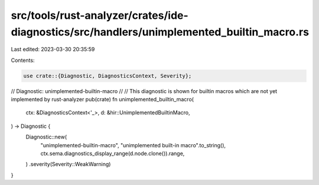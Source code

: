src/tools/rust-analyzer/crates/ide-diagnostics/src/handlers/unimplemented_builtin_macro.rs
==========================================================================================

Last edited: 2023-03-30 20:35:59

Contents:

.. code-block:: rs

    use crate::{Diagnostic, DiagnosticsContext, Severity};

// Diagnostic: unimplemented-builtin-macro
//
// This diagnostic is shown for builtin macros which are not yet implemented by rust-analyzer
pub(crate) fn unimplemented_builtin_macro(
    ctx: &DiagnosticsContext<'_>,
    d: &hir::UnimplementedBuiltinMacro,
) -> Diagnostic {
    Diagnostic::new(
        "unimplemented-builtin-macro",
        "unimplemented built-in macro".to_string(),
        ctx.sema.diagnostics_display_range(d.node.clone()).range,
    )
    .severity(Severity::WeakWarning)
}


